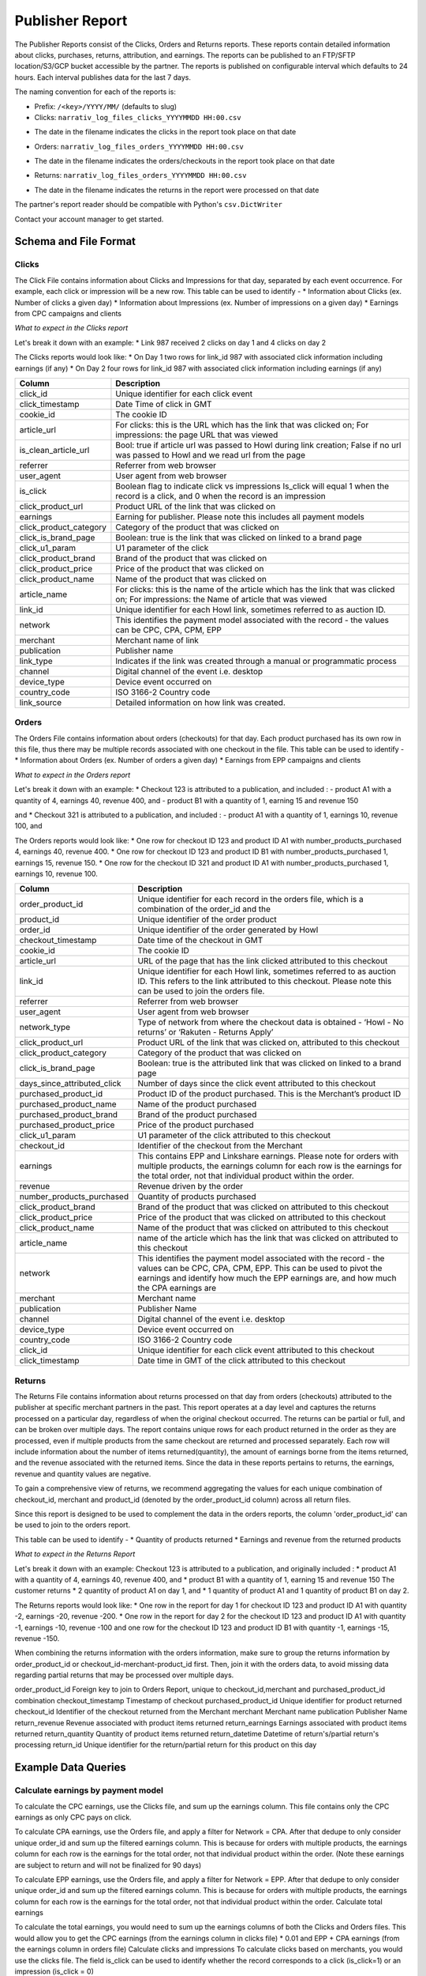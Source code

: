 Publisher Report
================

The Publisher Reports consist of the Clicks, Orders and Returns reports.
These reports contain detailed information about clicks, purchases, returns, attribution, and
earnings.
The reports can be published to an FTP/SFTP location/S3/GCP bucket accessible by the partner.
The reports is published on configurable interval which defaults to 24 hours.
Each interval publishes data for the last 7 days.

The naming convention for each of the reports is:

* Prefix: ``/<key>/YYYY/MM/`` (defaults to slug)

* Clicks: ``narrativ_log_files_clicks_YYYYMMDD HH:00.csv``
- The date in the filename indicates the clicks in the report took place on that date

* Orders: ``narrativ_log_files_orders_YYYYMMDD HH:00.csv``
- The date in the filename indicates the orders/checkouts in the report took place on that date

* Returns: ``narrativ_log_files_orders_YYYYMMDD HH:00.csv``
- The date in the filename indicates the returns in the report were processed on that date

The partner's report reader should be compatible with Python's ``csv.DictWriter``

Contact your account manager to get started.

Schema and File Format
------

Clicks
^^^^^^
The Click File contains information about Clicks and Impressions for that day, separated by
each event occurrence. For example, each click or impression will be a new row.
This table can be used to identify -
* Information about Clicks (ex. Number of clicks a given day)
* Information about Impressions (ex. Number of impressions on a given day)
* Earnings from CPC campaigns and clients


*What to expect in the Clicks report*

Let's break it down with an example:
* Link 987 received 2 clicks on day 1 and 4 clicks on day 2

The Clicks reports would look like:
* On Day 1 two rows for link_id 987 with associated click information including earnings (if any)
* On Day 2 four rows for link_id 987 with associated click information including earnings (if any)

======================  ===========
Column                  Description
======================  ===========
click_id                Unique identifier for each click event
click_timestamp         Date Time of click in GMT
cookie_id               The cookie ID
article_url             For clicks: this is the URL which has the link that was clicked on; For impressions: the page URL that was viewed
is_clean_article_url    Bool: true if article url was passed to Howl during link creation; False if no url was passed to Howl and we read url from the page
referrer                Referrer from web browser
user_agent              User agent from web browser
is_click                Boolean flag to indicate click vs impressions Is_click will equal 1 when the record is a click, and 0 when the record is an impression
click_product_url       Product URL of the link that was clicked on
earnings                Earning for publisher. Please note this includes all payment models
click_product_category  Category of the product that was clicked on
click_is_brand_page     Boolean: true is the link that was clicked on linked to a brand page
click_u1_param          U1 parameter of the click
click_product_brand     Brand of the product that was clicked on
click_product_price     Price of the product that was clicked on
click_product_name      Name of the product that was clicked on
article_name            For clicks: this is the name of the article which has the link that was clicked on; For impressions: the Name of article that was viewed
link_id                 Unique identifier for each Howl link, sometimes referred to as auction ID.
network                 This identifies the payment model associated with the record - the values can be CPC, CPA, CPM, EPP
merchant                Merchant name of link
publication             Publisher name
link_type               Indicates if the link was created through a manual or programmatic process
channel                 Digital channel of the event i.e. desktop
device_type             Device event occurred on
country_code            ISO 3166-2 Country code
link_source             Detailed information on how link was created.
======================  ===========

Orders
^^^^^^
The Orders File contains information about orders (checkouts) for that day. Each product
purchased has its own row in this file, thus there may be multiple records associated with one checkout in the file.
This table can be used to identify -
* Information about Orders (ex. Number of orders a given day)
* Earnings from EPP campaigns and clients

*What to expect in the Orders report*

Let's break it down with an example:
* Checkout 123 is attributed to a publication, and included :
- product A1 with a quantity of 4, earnings 40, revenue 400, and
- product B1 with a quantity of 1, earning 15 and revenue 150

and
* Checkout 321 is attributed to a publication, and included :
- product A1 with a quantity of 1, earnings 10, revenue 100, and

The Orders reports would look like:
* One row for checkout ID 123 and product ID A1 with number_products_purchased 4, earnings 40, revenue 400.
* One row for checkout ID 123 and product ID B1 with number_products_purchased 1, earnings 15, revenue 150.
* One row for the checkout ID 321  and product ID A1 with number_products_purchased 1, earnings 10, revenue 100.


===========================  ===========
Column                       Description
===========================  ===========
order_product_id             Unique identifier for each record in the orders file, which is a combination of the order_id and the
product_id                   Unique identifier of the order product
order_id                     Unique identifier of the order generated by Howl
checkout_timestamp           Date time of the checkout in GMT
cookie_id                    The cookie ID
article_url                  URL of the page that has the link clicked attributed to this checkout
link_id                      Unique identifier for each Howl link, sometimes referred to as auction ID. This refers to the link attributed to this checkout. Please note this can be used to join the orders file.
referrer                     Referrer from web browser
user_agent                   User agent from web browser
network_type                 Type of network from where the checkout data is obtained - ‘Howl - No returns’ or ‘Rakuten - Returns Apply’
click_product_url            Product URL of the link that was clicked on, attributed to this checkout
click_product_category       Category of the product that was clicked on
click_is_brand_page          Boolean: true is the attributed link that was clicked on linked to a brand page
days_since_attributed_click  Number of days since the click event attributed to this checkout
purchased_product_id         Product ID of the product purchased. This is the Merchant’s product ID
purchased_product_name       Name of the product purchased
purchased_product_brand      Brand of the product purchased
purchased_product_price      Price of the product purchased
click_u1_param               U1 parameter of the click attributed to this checkout
checkout_id                  Identifier of the checkout from the Merchant
earnings                     This contains EPP and Linkshare earnings. Please note for orders with multiple products, the earnings column for each row is the earnings for the total order, not that individual product within the order.
revenue                      Revenue driven by the order
number_products_purchased    Quantity of products purchased
click_product_brand          Brand of the product that was clicked on attributed to this checkout
click_product_price          Price of the product that was clicked on attributed to this checkout
click_product_name           Name of the product that was clicked on attributed to this checkout
article_name                 name of the article which has the link that was clicked on attributed to this checkout
network                      This identifies the payment model associated with the record - the values can be CPC, CPA, CPM, EPP. This can be used to pivot the earnings and identify how much the EPP earnings are, and how much the CPA earnings are
merchant                     Merchant name
publication                  Publisher Name
channel                      Digital channel of the event i.e. desktop
device_type                  Device event occurred on
country_code                 ISO 3166-2 Country code
click_id                     Unique identifier for each click event attributed to this checkout
click_timestamp              Date time in GMT of the click attributed to this checkout
===========================  ===========

Returns
^^^^^^
The Returns File contains information about returns processed on that day from orders (checkouts) attributed
to the publisher at specific merchant partners in the past. This report operates at a day level and captures the
returns processed on a particular day, regardless of when the original checkout occurred. The returns can be partial
or full, and can be broken over multiple days.
The report contains unique rows for each product returned in the order as they are processed,
even if multiple products from the same checkout are returned and processed separately. Each row will include
information about the number of items returned(quantity), the amount of earnings borne from the items returned,
and the revenue associated with the returned items.
Since the data in these reports pertains to returns, the earnings, revenue and quantity values are negative.

To gain a comprehensive view of returns, we recommend aggregating the values for each unique combination of
checkout_id, merchant and product_id (denoted by the order_product_id column) across all return files.

Since this report is designed to be used to complement the data in the orders reports, the column 'order_product_id'
can be used to join to the orders report.

This table can be used to identify -
* Quantity of products returned
* Earnings and revenue from the returned products

*What to expect in the Returns Report*

Let's break it down with an example:
Checkout 123 is attributed to a publication, and originally included :
* product A1 with a quantity of 4, earnings 40, revenue 400, and
* product B1 with a quantity of 1, earning 15 and revenue 150
The customer returns
* 2 quantity of product A1 on day 1, and
* 1 quantity of product A1 and 1 quantity of product B1 on day 2.

The Returns reports would look like:
* One row in the report for day 1 for checkout ID 123 and product ID A1 with quantity -2, earnings -20, revenue -200.
* One row in the report for day 2 for the checkout ID 123  and product ID A1 with quantity -1, earnings -10, revenue -100
and one row for the checkout ID 123 and product ID B1 with quantity -1, earnings -15, revenue -150.

When combining the returns information with the orders information, make sure to group the returns information
by order_product_id or checkout_id-merchant-product_id first. Then, join it with the orders data,
to avoid missing data regarding partial returns that may be processed over multiple days.

===========================  ===========
Column                       Description
===========================  ===========
order_product_id            Foreign key to join to Orders Report, unique to checkout_id,merchant and purchased_product_id combination
checkout_timestamp          Timestamp of checkout
purchased_product_id        Unique identifier for product returned
checkout_id                 Identifier of the checkout returned from the Merchant
merchant                    Merchant name
publication                 Publisher Name
return_revenue              Revenue associated with product items returned
return_earnings             Earnings associated with product items returned
return_quantity             Quantity of product items returned
return_datetime             Datetime of return's/partial return's processing
return_id                   Unique identifier for the return/partial return for this product on this day


Example Data Queries
------

Calculate earnings by payment model
^^^^^^
To calculate the CPC earnings, use the Clicks file, and sum up the earnings column. This file
contains only the CPC earnings as only CPC pays on click.

To calculate CPA earnings, use the Orders file, and apply a filter for Network = CPA. After that
dedupe to only consider unique order_id and sum up the filtered earnings column.  This is
because for orders with multiple products, the earnings column for each row is the earnings for
the total order, not that individual product within the order. (Note these earnings are subject to
return and will not be finalized for 90 days)

To calculate EPP earnings, use the Orders file, and apply a filter for Network = EPP. After that
dedupe to only consider unique order_id and sum up the filtered earnings column.  This is
because for orders with multiple products, the earnings column for each row is the earnings for
the total order, not that individual product within the order.
Calculate total earnings

To calculate the total earnings, you would need to sum up the earnings columns of both the
Clicks and Orders files. This would allow you to get the CPC earnings (from the earnings
column in clicks file) * 0.01 and EPP + CPA earnings (from the earnings column in orders file)
Calculate clicks and impressions
To calculate clicks based on merchants, you would use the clicks file. The field is_click can be
used to identify whether the record corresponds to a click (is_click=1) or an impression (is_click
= 0)

SELECT merchant, COUNT(*) FROM clicks_file WHERE is_click = 1 group by 1

To get count of click/impressions/earnings based on posts or articles, the data can be split
based `article_url`, however we recommend using a clean version of the URL (probably without
query and fragment portions).

Similarly, clicked_product_name can be used to pivot data on a product basis.

Calculate earnings per product
^^^^^^
The earnings per product in an order can be calculated using the formula below -
earnings_per_product = total_order_earnings * (purchased_product_price *
number_products_purchased / total_order_revenue)
These can then be summed up based on the product ID, if needed.
Since certain merchants honor returns, including the earnings returned due to returns is pertinent.

